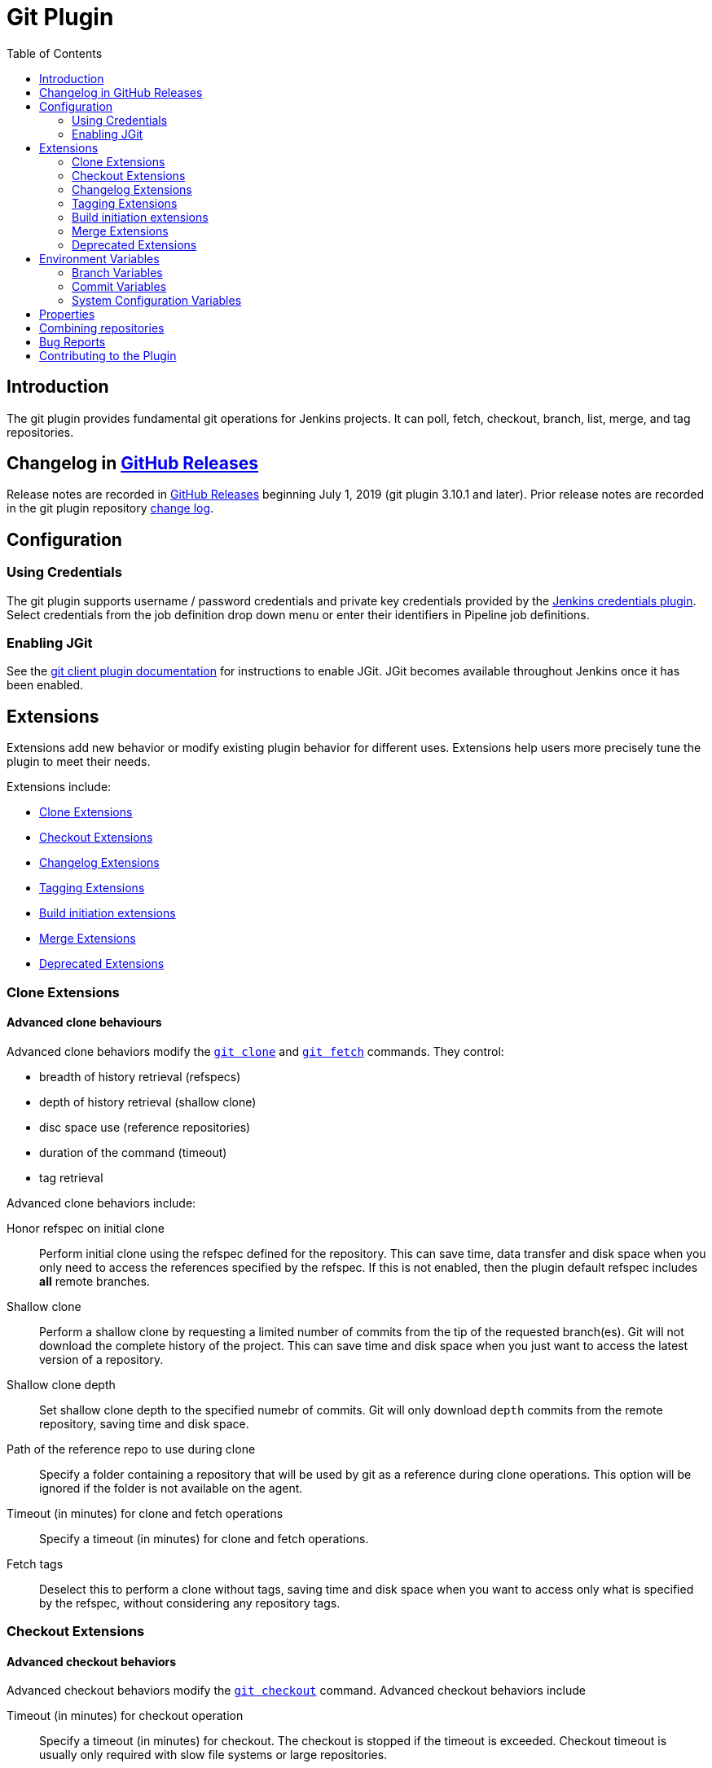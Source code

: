 [[git-plugin]]
= Git Plugin
:toc: right

[[introduction]]
== Introduction

The git plugin provides fundamental git operations for Jenkins projects.
It can poll, fetch, checkout, branch, list, merge, and tag repositories.

[[changelog]]
== Changelog in https://github.com/jenkinsci/git-plugin/releases[GitHub Releases]

Release notes are recorded in https://github.com/jenkinsci/git-plugin/releases[GitHub Releases] beginning July 1, 2019 (git plugin 3.10.1 and later).
Prior release notes are recorded in the git plugin repository link:CHANGELOG.adoc#changelog-moved-to-github-releases[change log].

[[configuration]]
== Configuration

[[using-credentials]]
=== Using Credentials

The git plugin supports username / password credentials and private key credentials provided by the
https://plugins.jenkins.io/credentials[Jenkins credentials plugin].
Select credentials from the job definition drop down menu or enter their identifiers in Pipeline job definitions.

[[enabling-jgit]]
=== Enabling JGit

See the https://plugins.jenkins.io/git-client[git client plugin documentation] for instructions to enable JGit.
JGit becomes available throughout Jenkins once it has been enabled.

[[extensions]]
== Extensions

Extensions add new behavior or modify existing plugin behavior for different uses.
Extensions help users more precisely tune the plugin to meet their needs.

Extensions include:

- <<clone-extensions>>
- <<checkout-extensions>>
- <<changelog-extensions>>
- <<tagging-extensions>>
- <<build-initiation-extensions>>
- <<merge-extensions>>
- <<deprecated-extensions>>

[[clone-extensions]]
=== Clone Extensions

[[advanced-clone-behaviours]]
==== Advanced clone behaviours

Advanced clone behaviors modify the `link:https://git-scm.com/docs/git-clone[git clone]` and `link:https://git-scm.com/docs/git-fetch[git fetch]` commands.
They control:

* breadth of history retrieval (refspecs)
* depth of history retrieval (shallow clone)
* disc space use (reference repositories)
* duration of the command (timeout)
* tag retrieval

Advanced clone behaviors include:

Honor refspec on initial clone::

  Perform initial clone using the refspec defined for the repository.
  This can save time, data transfer and disk space when you only need to access the references specified by the refspec.
  If this is not enabled, then the plugin default refspec includes **all** remote branches.

Shallow clone::

  Perform a shallow clone by requesting a limited number of commits from the tip of the requested branch(es).
  Git will not download the complete history of the project.
  This can save time and disk space when you just want to access the latest version of a repository.

Shallow clone depth::

  Set shallow clone depth to the specified numebr of commits.
  Git will only download `depth` commits from the remote repository, saving time and disk space.

Path of the reference repo to use during clone::

  Specify a folder containing a repository that will be used by git as a reference during clone operations.
  This option will be ignored if the folder is not available on the agent.

Timeout (in minutes) for clone and fetch operations::

  Specify a timeout (in minutes) for clone and fetch operations.

Fetch tags::

  Deselect this to perform a clone without tags, saving time and disk space when you want to access only what is specified by the refspec, without considering any repository tags.

[[checkout-extensions]]
=== Checkout Extensions

[[advanced-checkout-behaviors]]
==== Advanced checkout behaviors

Advanced checkout behaviors modify the `link:https://git-scm.com/docs/git-checkout[git checkout]` command.
Advanced checkout behaviors include

Timeout (in minutes) for checkout operation::

  Specify a timeout (in minutes) for checkout.
  The checkout is stopped if the timeout is exceeded.
  Checkout timeout is usually only required with slow file systems or large repositories.

[[advanced-sub-modules-behaviours]]
==== Advanced sub-modules behaviours

Advanced sub-modules behaviors modify the `link:https://git-scm.com/docs/git-submodule[git submodule]` commands.
They control:

* depth of history retrieval (shallow clone)
* disc space use (reference repositories)
* credential use
* duration of the command (timeout)
* concurrent threads used to fetch submodules

Advanced sub-modules include:

Disable submodules processing::

  Ignore submodules in the repository.

Recursively update submodules::

  Retrieve all submodules recursively. Without this option, submodules
  which contain other submodules will ignore the contained submodules.

Update tracking submodules to tip of branch::

  Retrieve the tip of the configured branch in .gitmodules.

Use credentials from default remote of parent repository::

  Use credentials from the default remote of the parent project. Submodule
  updates do not use credentials by default. Enabling this extension will
  provide the parent repository credentials to each of the submodule
  repositories. Submodule credentials require that the submodule
  repository must accept the same credentials as the parent project. If
  the parent project is cloned with https, then the authenticated
  submodule references must use https as well. If the parent project is
  cloned with ssh, then the authenticated submodule references must use
  ssh as well.

Shallow clone::

  Perform shallow clone of submodules. Git will not download the complete
  history of the project, saving time and disk space.

Shallow clone depth::

  Set shallow clone depth for submodules. Git will only download recent
  history of the project, saving time and disk space.

Path of the reference repo to use during submodule update::

  Folder containing a repository that will be used by git as a reference
  during submodule clone operations. This option will be ignored if the
  folder is not available on the agent running the build. A reference
  repository may contain multiple subprojects. See the combining
  repositories section for more details.

Timeout (in minutes) for submodule operations::

  Specify a timeout (in minutes) for submodules operations. This option
  overrides the default timeout.

Number of threads to use when updating submodules::

  Number of parallel processes to be used when updating submodules.
  Default is to use a single thread for submodule updates

[[checkout-to-a-sub-directory]]
==== Checkout to a sub-directory

Checkout to a subdirectory of the workspace instead of using the workspace root.

This extension should **not** be used in Jenkins Pipeline (either declarative or scripted).
Jenkins Pipeline already provides standard techniques for checkout to a subdirectory.
Use `ws` and `dir` in Jenkins Pipeline rather than this extension.

Local subdirectory for repo::

  Name of the local directory (relative to the workspace root) for the git repository checkout.
  If left empty, the workspace root itself will be used.

[[checkout-to-specific-local-branch]]
==== Checkout to specific local branch

Branch name::

  If given, checkout the revision to build as HEAD on the named branch.
  If value is an empty string or "**", then the branch name is computed from the remote branch without the origin.
  In that case, a remote branch 'origin/master' will be checked out to a local branch named 'master', and a remote branch 'origin/develop/new-feature' will be checked out to a local branch named 'develop/newfeature'.

[[wipe-out-repository-and-force-clone]]
==== Wipe out repository and force clone

Delete the contents of the workspace before build and before checkout.
Deletes the git repository inside the workspace and will force a full clone.

[[clean-after-checkout]]
==== Clean after checkout

Clean the workspace *after* every checkout by deleting all untracked files and directories, including those which are specified in `.gitignore`.
Resets all tracked files to their versioned state.
Ensures that the workspace is in the same state as if clone and checkout were performed in a new workspace.
Reduces the risk that current build will be affected by files generated by prior builds.
Does not remove files outside the workspace (like temporary files or cache files).
Does not remove files in the `.git` repository of the workspace.

[[clean-before-checkout]]
==== Clean before checkout

Clean the workspace *before* every checkout by deleting all untracked
files and directories, including those which are specified in
.gitignore. Resets all tracked files to their versioned state. Ensures
that the workspace is in the same state as if cloned and checkout were
performed in a new workspace. Reduces the risk that current build will
be affected by files generated by prior builds. Does not remove files
outside the workspace (like temporary files or cache files). Does not
remove files in the `.git` repository of the workspace.

[[git-lfs-pull-after-checkout]]
==== Git LFS pull after checkout

Enable https://git-lfs.github.com/[git large file support] for the
workspace by pulling large files after the checkout completes. Requires
that the master and each agent performing an LFS checkout have installed
the `git lfs` command.

[[changelog-extensions]]
=== Changelog Extensions

The plugin can calculate the source code differences between two builds.
Changelog extensions adapt the changelog calculations for different cases.

[[calculate-changelog-against-a-specific-branch]]
==== Calculate changelog against a specific branch

'Calculate changelog against a specific branch' uses the specified branch to compute the changelog instead of computing it based on the previous build.
This extension can be useful for computing changes related to a known base branch, especially in environments which do not have the concept of a "pull request".

Name of repository::

  Name of the repository, such as 'origin', that contains the branch.

Name of branch::

  Name of the branch used for the changelog calculation within the named repository.

[[use-commit-author-in-changelog]]
==== Use commit author in changelog

The default behavior is to use the Git commit's "Committer" value in
build changesets. If this option is selected, the git commit's "Author"
value is used instead.

[[tagging-extensions]]
=== Tagging Extensions

[[create-a-tag-for-every-build]]
==== Create a tag for every build

Create a tag in the workspace for every build to unambiguously mark the commit that was built.
You can combine this with Git publisher to push the tags to the remote repository.

[[build-initiation-extensions]]
=== Build initiation extensions

The git plugin can start builds based on many different conditions.

[[dont-trigger-a-build-on-commit-notifications]]
==== Don't trigger a build on commit notifications

If checked, this repository will be ignored when the notifyCommit URL is
accessed regardless of if the repository matches or not.

[[force-polling-using-workspace]]
==== Force polling using workspace

The git plugin polls remotely using `ls-remote` when configured with a
single branch (no wildcards!). When this extension is enabled, the
polling is performed from a cloned copy of the workspace instead of
using `ls-remote`.

If this option is selected, polling will use a workspace instead of
using `ls-remote`.

[[merge-extensions]]
=== Merge Extensions

[[merge-before-build]]
==== Merge before build

These options allow you to perform a merge to a particular branch before
building. For example, you could specify an integration branch to be
built, and to merge to master. In this scenario, on every change of
integration, Jenkins will perform a merge with the master branch, and
try to perform a build if the merge is successful. It then may push the
merge back to the remote repository if the Git Push post-build action is
selected.

Name of repository::

  Name of the repository, such as origin, that contains the branch. If
  left blank, it'll default to the name of the first repository
  configured.

Branch to merge to::

  The name of the branch within the named repository to merge to, such as
  master.

Merge strategy::

  Merge strategy selection. Choices include:

* default
* resolve
* recursive
* octopus
* ours
* subtree
* recursive_theirs

Fast-forward mode::

* `--ff`: fast-forward which gracefully falls back to a merge commit when required
* `-ff-only`: fast-forward without any fallback
* `--no-ff`: merge commit always, even if a fast-forward would have been allowed

[[custom-user-name-e-mail-address]]
==== Custom user name/e-mail address

user.name::

  Defines the user name value which git will assign to new commits made in
  the workspace. If given, git config user.name [this] is called before
  builds. This overrides values from the global settings.

user.email::

  Defines the user email value which git will assign to new commits made
  in the workspace. If given, git config user.email [this] is called
  before builds. This overrides whatever is in the global settings.

[[polling-ignores-commits-from-certain-users]]
==== Polling ignores commits from certain users

These options allow you to perform a merge to a particular branch before building.
For example, you could specify an integration branch to be built, and to merge to master.
In this scenario, on every change of integration, Jenkins will perform a merge with the master branch, and try to perform a build if the merge is successful.
It then may push the merge back to the remote repository if the Git Push post-build action is selected.

Excluded Users::

  If set and Jenkins is configured to poll for changes, Jenkins will ignore any revisions committed by users in this list when determining if a build should be triggered.
  This can be used to exclude commits done by the build itself from triggering another build, assuming the build server commits the change with a distinct SCM user.
  Using this behaviour prevents the faster `git ls-remote` polling mechanism.
  It forces polling to require a workspace, as if you had selected the xxxx Force polling using workspace extension.

  Each exclusion uses literal pattern matching, and must be separated by a new line.

[[polling-ignores-commits-in-certain-paths]]
==== Polling ignores commits in certain paths

If set and Jenkins is configured to poll for changes, Jenkins will pay
attention to included and/or excluded files and/or folders when
determining if a build needs to be triggered.

Using this behaviour will preclude the faster remote polling mechanism,
forcing polling to require a workspace thus sometimes triggering
unwanted builds, as if you had selected the Force polling using
workspace extension as well. This can be used to exclude commits done by
the build itself from triggering another build, assuming the build
server commits the change with a distinct SCM user. Using this behaviour
will preclude the faster git ls-remote polling mechanism, forcing
polling to require a workspace, as if you had selected the Force polling
using workspace extension as well.

Included Regions::

  Each inclusion uses java regular expression pattern matching, and must be separated by a new line.
  An empty list implies that everything is included.

Excluded Regions::

  Each exclusion uses java regular expression pattern matching, and must be separated by a new line.
  An empty list excludes nothing.

[[polling-ignores-commits-with-certain-messages]]
==== Polling ignores commits with certain messages

Excluded Messages::

  If set and Jenkins is set to poll for changes, Jenkins will ignore any revisions committed with message matched to the regular expression pattern when determining if a build needs to be triggered.
  This can be used to exclude commits done by the build itself from triggering another build, assuming the build server commits the change with a distinct message.
  You can create more complex patterns using embedded flag expressions.

[[prune-stale-remote-tracking-branches]]
==== Prune stale remote tracking branches

Runs `link:https://git-scm.com/docs/git-remote[git remote prune]` for each remote to prune obsolete local
branches.

[[sparse-checkout-paths]]
==== Sparse Checkout paths

Specify the paths that you'd like to sparse checkout. This may be used
for saving space (Think about a reference repository). Be sure to use a
recent version of Git, at least above 1.7.10.

Multiple sparse checkout path values can be added to a single job.

Path::

  File or directory to be included in the checkout

[[strategy-for-choosing-what-to-build]]
==== Strategy for choosing what to build

When you are interested in using a job to build multiple branches, you
can choose how Jenkins chooses the branches to build and the order they
should be built.

This extension point in Jenkins is used by many other plugins to control
the job as it builds specific commits. When you activate those plugins,
you may see them installing a custom build strategy.

Ancestry::

Maximum Age of Commit::

  The maximum age of a commit (in days) for it to be built.
  This uses the GIT_COMMITTER_DATE, not GIT_AUTHOR_DATE

Commit in Ancestry::

  If an ancestor commit (sha1) is provided, only branches with this commit in their history will be built.

Default::

  Build all the branches that match the branch namne pattern.

Inverse::

  Build all branches except for those which match the branch specifiers configure above.
  This is useful, for example, when you have jobs building your master and various release branches and you want a second job which builds all new feature branches.
  For example, branches which do not match these patterns without redundantly building master and the release branches again each time they change.

[[deprecated-extensions]]
=== Deprecated Extensions

[[custom-scm-name---deprecated]]
==== Custom SCM name - *Deprecated*

Unique name for this SCM. Was needed when using Git within the Multi SCM
plugin. Pipeline is the robust and feature-rich way to checkout from
multiple repositories in a single job.

[[environment-variables]]
== Environment Variables

The git plugin assigns values to environment variables in several contexts.
Environment variables are assigned in Freestyle, Pipeline, Multibranch Pipeline, and Organization Folder projects.

=== Branch Variables

GIT_BRANCH:: Name of branch being built including remote name, as in `origin/master`
GIT_LOCAL_BRANCH:: Name of branch being built without remote name, as in `master`

=== Commit Variables

GIT_COMMIT:: SHA1 of the commit used in this build
GIT_PREVIOUS_COMMIT:: SHA1 of the commit used in the preceding build of this project
GIT_PREVIOUS_SUCCESSFUL_COMMIT:: SHA1 of the commit used in the most recent successful build of this project

=== System Configuration Variables

GIT_URL:: Remote URL of the first git repository in this workspace
GIT_URL_n:: Remote URL of the additional git repositories in this workspace (if any)
GIT_AUTHOR_EMAIL:: Author e-mail address that will be used for **new commits in this workspace**
GIT_AUTHOR_NAME:: Author name that will be used for **new commits in this workspace**
GIT_COMMITTER_EMAIL:: Committer e-mail address that will be used for **new commits in this workspace***
GIT_COMMITTER_NAME:: Committer name that will be used for **new commits in this workspace**

[[properties]]
== Properties

Some git plugin settings can only be controlled from command line
properties set at Jenkins startup.

Default timeout

The default initial git timeout value can be overridden through the
property org.jenkinsci.plugins.gitclient.Git.timeOut (see https://issues.jenkins-ci.org/browse/JENKINS-11286[JENKINS-11286])
). The property should be set on both master and agent to have effect
(see https://issues.jenkins-ci.org/browse/JENKINS-22547[JENKINS-22547]).

[[combining-repositories]]
== Combining repositories

A single reference repository may contain commits from multiple repositories.
For example, if a repository named `parent` includes references to submodules `child-1` and `child-2`, a reference repository could be created to cache commits from all three repositories using the commands:

....
$ mkdir multirepository-cache.git
$ cd  multirepository-cache.git
$ git init --bare
$ git remote add parent https://github.com/jenkinsci/git-plugin
$ git remote add child-1 https://github.com/jenkinsci/git-client-plugin
$ git remote add child-2 https://github.com/jenkinsci/platformlabeler-plugin
$ git fetch --all
....

Those commands will create a single bare repository which includes the current commits from all three repositories.
If that reference repository is used in the advanced clone options
link:#clone-reference-repository-path[clone reference repository], it
will reduce data transfer and disc use for the parent repository.
If that reference repository is used in the submodule options
link:#submodule-reference-repository-path[clone reference repository],
it will reduce data transfer and disc use for the submodule repositories.

[[bug-reports]]
== Bug Reports

Report issues and enhancements in the
https://issues.jenkins-ci.org[Jenkins issue tracker].

[[contributing-to-the-plugin]]
== Contributing to the Plugin

Refer to link:CONTRIBUTING#[contributing to the plugin] for contribution guidelines.
